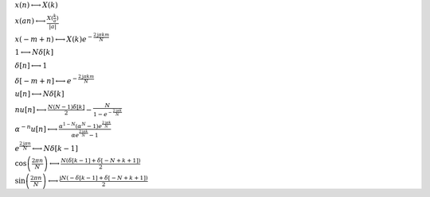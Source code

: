 :math:`x(n) \longleftrightarrow X(k)`

:math:`x(a n) \longleftrightarrow \frac{X(\frac{k}{a})}{\left|{a}\right|}`

:math:`x(- m + n) \longleftrightarrow X(k) e^{- \frac{2 \mathrm{j} \pi k m}{N}}`

:math:`1 \longleftrightarrow N \delta\left[k\right]`

:math:`\delta\left[n\right] \longleftrightarrow 1`

:math:`\delta\left[- m + n\right] \longleftrightarrow e^{- \frac{2 \mathrm{j} \pi k m}{N}}`

:math:`u\left[n\right] \longleftrightarrow N \delta\left[k\right]`

:math:`n u\left[n\right] \longleftrightarrow \frac{N \left(N - 1\right) \delta\left[k\right]}{2} - \frac{N}{1 - e^{- \frac{2 \mathrm{j} \pi k}{N}}}`

:math:`\alpha^{- n} u\left[n\right] \longleftrightarrow \frac{\alpha^{1 - N} \left(\alpha^{N} - 1\right) e^{\frac{2 \mathrm{j} \pi k}{N}}}{\alpha e^{\frac{2 \mathrm{j} \pi k}{N}} - 1}`

:math:`e^{\frac{2 \mathrm{j} \pi n}{N}} \longleftrightarrow N \delta\left[k - 1\right]`

:math:`\cos{\left(\frac{2 \pi n}{N} \right)} \longleftrightarrow \frac{N \left(\delta\left[k - 1\right] + \delta\left[- N + k + 1\right]\right)}{2}`

:math:`\sin{\left(\frac{2 \pi n}{N} \right)} \longleftrightarrow \frac{\mathrm{j} N \left(- \delta\left[k - 1\right] + \delta\left[- N + k + 1\right]\right)}{2}`

